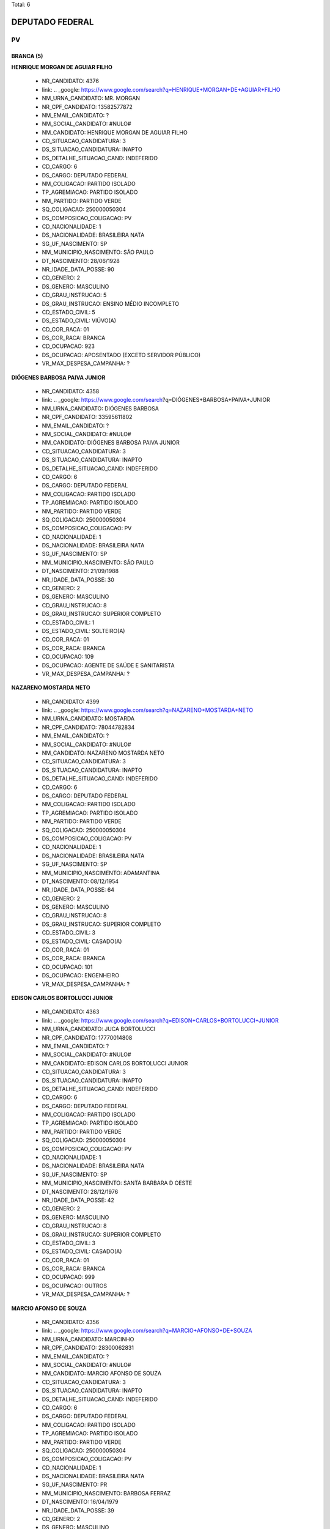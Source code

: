 Total: 6

DEPUTADO FEDERAL
================

PV
--

BRANCA (5)
..........

**HENRIQUE MORGAN DE AGUIAR FILHO**

  - NR_CANDIDATO: 4376
  - link: .. _google: https://www.google.com/search?q=HENRIQUE+MORGAN+DE+AGUIAR+FILHO
  - NM_URNA_CANDIDATO: MR. MORGAN
  - NR_CPF_CANDIDATO: 13582577872
  - NM_EMAIL_CANDIDATO: ?
  - NM_SOCIAL_CANDIDATO: #NULO#
  - NM_CANDIDATO: HENRIQUE MORGAN DE AGUIAR FILHO
  - CD_SITUACAO_CANDIDATURA: 3
  - DS_SITUACAO_CANDIDATURA: INAPTO
  - DS_DETALHE_SITUACAO_CAND: INDEFERIDO
  - CD_CARGO: 6
  - DS_CARGO: DEPUTADO FEDERAL
  - NM_COLIGACAO: PARTIDO ISOLADO
  - TP_AGREMIACAO: PARTIDO ISOLADO
  - NM_PARTIDO: PARTIDO VERDE
  - SQ_COLIGACAO: 250000050304
  - DS_COMPOSICAO_COLIGACAO: PV
  - CD_NACIONALIDADE: 1
  - DS_NACIONALIDADE: BRASILEIRA NATA
  - SG_UF_NASCIMENTO: SP
  - NM_MUNICIPIO_NASCIMENTO: SÃO PAULO
  - DT_NASCIMENTO: 28/06/1928
  - NR_IDADE_DATA_POSSE: 90
  - CD_GENERO: 2
  - DS_GENERO: MASCULINO
  - CD_GRAU_INSTRUCAO: 5
  - DS_GRAU_INSTRUCAO: ENSINO MÉDIO INCOMPLETO
  - CD_ESTADO_CIVIL: 5
  - DS_ESTADO_CIVIL: VIÚVO(A)
  - CD_COR_RACA: 01
  - DS_COR_RACA: BRANCA
  - CD_OCUPACAO: 923
  - DS_OCUPACAO: APOSENTADO (EXCETO SERVIDOR PÚBLICO)
  - VR_MAX_DESPESA_CAMPANHA: ?


**DIÓGENES BARBOSA PAIVA JUNIOR**

  - NR_CANDIDATO: 4358
  - link: .. _google: https://www.google.com/search?q=DIÓGENES+BARBOSA+PAIVA+JUNIOR
  - NM_URNA_CANDIDATO: DIÓGENES BARBOSA
  - NR_CPF_CANDIDATO: 33595611802
  - NM_EMAIL_CANDIDATO: ?
  - NM_SOCIAL_CANDIDATO: #NULO#
  - NM_CANDIDATO: DIÓGENES BARBOSA PAIVA JUNIOR
  - CD_SITUACAO_CANDIDATURA: 3
  - DS_SITUACAO_CANDIDATURA: INAPTO
  - DS_DETALHE_SITUACAO_CAND: INDEFERIDO
  - CD_CARGO: 6
  - DS_CARGO: DEPUTADO FEDERAL
  - NM_COLIGACAO: PARTIDO ISOLADO
  - TP_AGREMIACAO: PARTIDO ISOLADO
  - NM_PARTIDO: PARTIDO VERDE
  - SQ_COLIGACAO: 250000050304
  - DS_COMPOSICAO_COLIGACAO: PV
  - CD_NACIONALIDADE: 1
  - DS_NACIONALIDADE: BRASILEIRA NATA
  - SG_UF_NASCIMENTO: SP
  - NM_MUNICIPIO_NASCIMENTO: SÃO PAULO
  - DT_NASCIMENTO: 21/09/1988
  - NR_IDADE_DATA_POSSE: 30
  - CD_GENERO: 2
  - DS_GENERO: MASCULINO
  - CD_GRAU_INSTRUCAO: 8
  - DS_GRAU_INSTRUCAO: SUPERIOR COMPLETO
  - CD_ESTADO_CIVIL: 1
  - DS_ESTADO_CIVIL: SOLTEIRO(A)
  - CD_COR_RACA: 01
  - DS_COR_RACA: BRANCA
  - CD_OCUPACAO: 109
  - DS_OCUPACAO: AGENTE DE SAÚDE E SANITARISTA
  - VR_MAX_DESPESA_CAMPANHA: ?


**NAZARENO MOSTARDA NETO**

  - NR_CANDIDATO: 4399
  - link: .. _google: https://www.google.com/search?q=NAZARENO+MOSTARDA+NETO
  - NM_URNA_CANDIDATO: MOSTARDA
  - NR_CPF_CANDIDATO: 78044782834
  - NM_EMAIL_CANDIDATO: ?
  - NM_SOCIAL_CANDIDATO: #NULO#
  - NM_CANDIDATO: NAZARENO MOSTARDA NETO
  - CD_SITUACAO_CANDIDATURA: 3
  - DS_SITUACAO_CANDIDATURA: INAPTO
  - DS_DETALHE_SITUACAO_CAND: INDEFERIDO
  - CD_CARGO: 6
  - DS_CARGO: DEPUTADO FEDERAL
  - NM_COLIGACAO: PARTIDO ISOLADO
  - TP_AGREMIACAO: PARTIDO ISOLADO
  - NM_PARTIDO: PARTIDO VERDE
  - SQ_COLIGACAO: 250000050304
  - DS_COMPOSICAO_COLIGACAO: PV
  - CD_NACIONALIDADE: 1
  - DS_NACIONALIDADE: BRASILEIRA NATA
  - SG_UF_NASCIMENTO: SP
  - NM_MUNICIPIO_NASCIMENTO: ADAMANTINA
  - DT_NASCIMENTO: 08/12/1954
  - NR_IDADE_DATA_POSSE: 64
  - CD_GENERO: 2
  - DS_GENERO: MASCULINO
  - CD_GRAU_INSTRUCAO: 8
  - DS_GRAU_INSTRUCAO: SUPERIOR COMPLETO
  - CD_ESTADO_CIVIL: 3
  - DS_ESTADO_CIVIL: CASADO(A)
  - CD_COR_RACA: 01
  - DS_COR_RACA: BRANCA
  - CD_OCUPACAO: 101
  - DS_OCUPACAO: ENGENHEIRO
  - VR_MAX_DESPESA_CAMPANHA: ?


**EDISON CARLOS BORTOLUCCI JUNIOR**

  - NR_CANDIDATO: 4363
  - link: .. _google: https://www.google.com/search?q=EDISON+CARLOS+BORTOLUCCI+JUNIOR
  - NM_URNA_CANDIDATO: JUCA BORTOLUCCI
  - NR_CPF_CANDIDATO: 17770014808
  - NM_EMAIL_CANDIDATO: ?
  - NM_SOCIAL_CANDIDATO: #NULO#
  - NM_CANDIDATO: EDISON CARLOS BORTOLUCCI JUNIOR
  - CD_SITUACAO_CANDIDATURA: 3
  - DS_SITUACAO_CANDIDATURA: INAPTO
  - DS_DETALHE_SITUACAO_CAND: INDEFERIDO
  - CD_CARGO: 6
  - DS_CARGO: DEPUTADO FEDERAL
  - NM_COLIGACAO: PARTIDO ISOLADO
  - TP_AGREMIACAO: PARTIDO ISOLADO
  - NM_PARTIDO: PARTIDO VERDE
  - SQ_COLIGACAO: 250000050304
  - DS_COMPOSICAO_COLIGACAO: PV
  - CD_NACIONALIDADE: 1
  - DS_NACIONALIDADE: BRASILEIRA NATA
  - SG_UF_NASCIMENTO: SP
  - NM_MUNICIPIO_NASCIMENTO: SANTA BARBARA D OESTE
  - DT_NASCIMENTO: 28/12/1976
  - NR_IDADE_DATA_POSSE: 42
  - CD_GENERO: 2
  - DS_GENERO: MASCULINO
  - CD_GRAU_INSTRUCAO: 8
  - DS_GRAU_INSTRUCAO: SUPERIOR COMPLETO
  - CD_ESTADO_CIVIL: 3
  - DS_ESTADO_CIVIL: CASADO(A)
  - CD_COR_RACA: 01
  - DS_COR_RACA: BRANCA
  - CD_OCUPACAO: 999
  - DS_OCUPACAO: OUTROS
  - VR_MAX_DESPESA_CAMPANHA: ?


**MARCIO AFONSO DE SOUZA**

  - NR_CANDIDATO: 4356
  - link: .. _google: https://www.google.com/search?q=MARCIO+AFONSO+DE+SOUZA
  - NM_URNA_CANDIDATO: MARCINHO
  - NR_CPF_CANDIDATO: 28300062831
  - NM_EMAIL_CANDIDATO: ?
  - NM_SOCIAL_CANDIDATO: #NULO#
  - NM_CANDIDATO: MARCIO AFONSO DE SOUZA
  - CD_SITUACAO_CANDIDATURA: 3
  - DS_SITUACAO_CANDIDATURA: INAPTO
  - DS_DETALHE_SITUACAO_CAND: INDEFERIDO
  - CD_CARGO: 6
  - DS_CARGO: DEPUTADO FEDERAL
  - NM_COLIGACAO: PARTIDO ISOLADO
  - TP_AGREMIACAO: PARTIDO ISOLADO
  - NM_PARTIDO: PARTIDO VERDE
  - SQ_COLIGACAO: 250000050304
  - DS_COMPOSICAO_COLIGACAO: PV
  - CD_NACIONALIDADE: 1
  - DS_NACIONALIDADE: BRASILEIRA NATA
  - SG_UF_NASCIMENTO: PR
  - NM_MUNICIPIO_NASCIMENTO: BARBOSA FERRAZ
  - DT_NASCIMENTO: 16/04/1979
  - NR_IDADE_DATA_POSSE: 39
  - CD_GENERO: 2
  - DS_GENERO: MASCULINO
  - CD_GRAU_INSTRUCAO: 7
  - DS_GRAU_INSTRUCAO: SUPERIOR INCOMPLETO
  - CD_ESTADO_CIVIL: 1
  - DS_ESTADO_CIVIL: SOLTEIRO(A)
  - CD_COR_RACA: 01
  - DS_COR_RACA: BRANCA
  - CD_OCUPACAO: 394
  - DS_OCUPACAO: AUXILIAR DE ESCRITÓRIO E ASSEMELHADOS
  - VR_MAX_DESPESA_CAMPANHA: ?


PARDA (1)
.........

**JORGE FIRMO DE JESUS**

  - NR_CANDIDATO: 4308
  - link: .. _google: https://www.google.com/search?q=JORGE+FIRMO+DE+JESUS
  - NM_URNA_CANDIDATO: JORGE FIRMO
  - NR_CPF_CANDIDATO: 08196441886
  - NM_EMAIL_CANDIDATO: ?
  - NM_SOCIAL_CANDIDATO: #NULO#
  - NM_CANDIDATO: JORGE FIRMO DE JESUS
  - CD_SITUACAO_CANDIDATURA: 3
  - DS_SITUACAO_CANDIDATURA: INAPTO
  - DS_DETALHE_SITUACAO_CAND: INDEFERIDO
  - CD_CARGO: 6
  - DS_CARGO: DEPUTADO FEDERAL
  - NM_COLIGACAO: PARTIDO ISOLADO
  - TP_AGREMIACAO: PARTIDO ISOLADO
  - NM_PARTIDO: PARTIDO VERDE
  - SQ_COLIGACAO: 250000050304
  - DS_COMPOSICAO_COLIGACAO: PV
  - CD_NACIONALIDADE: 1
  - DS_NACIONALIDADE: BRASILEIRA NATA
  - SG_UF_NASCIMENTO: BA
  - NM_MUNICIPIO_NASCIMENTO: CANDEIAS
  - DT_NASCIMENTO: 26/12/1965
  - NR_IDADE_DATA_POSSE: 53
  - CD_GENERO: 2
  - DS_GENERO: MASCULINO
  - CD_GRAU_INSTRUCAO: 8
  - DS_GRAU_INSTRUCAO: SUPERIOR COMPLETO
  - CD_ESTADO_CIVIL: 9
  - DS_ESTADO_CIVIL: DIVORCIADO(A)
  - CD_COR_RACA: 03
  - DS_COR_RACA: PARDA
  - CD_OCUPACAO: 124
  - DS_OCUPACAO: CONTADOR
  - VR_MAX_DESPESA_CAMPANHA: ?

